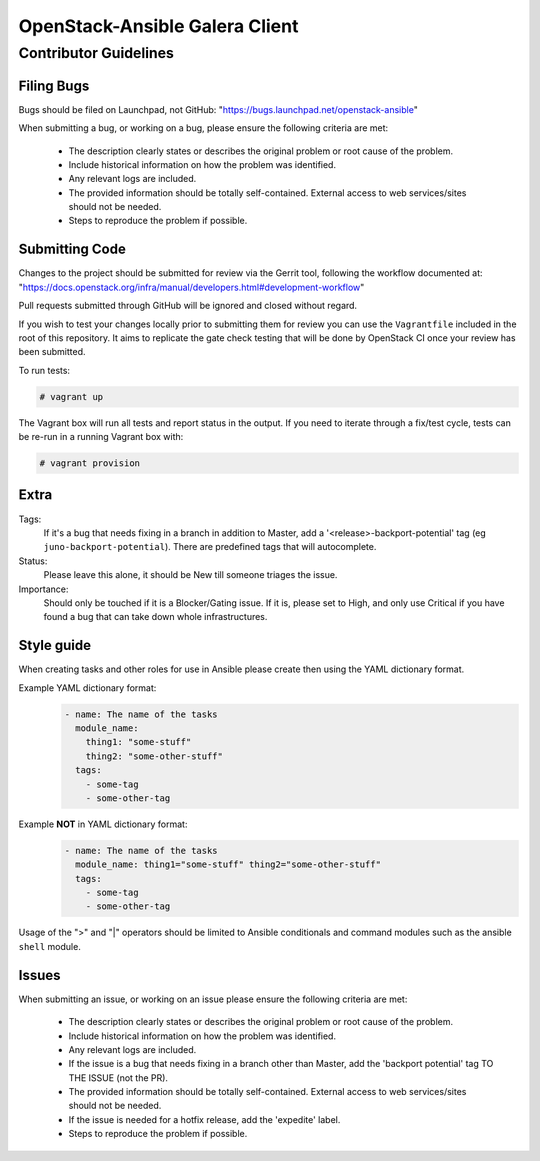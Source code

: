 OpenStack-Ansible Galera Client
###############################

Contributor Guidelines
^^^^^^^^^^^^^^^^^^^^^^

Filing Bugs
-----------

Bugs should be filed on Launchpad, not GitHub: "https://bugs.launchpad.net/openstack-ansible"


When submitting a bug, or working on a bug, please ensure the following
criteria are met:
    * The description clearly states or describes the original problem or root
      cause of the problem.
    * Include historical information on how the problem was identified.
    * Any relevant logs are included.
    * The provided information should be totally self-contained. External
      access to web services/sites should not be needed.
    * Steps to reproduce the problem if possible.


Submitting Code
---------------

Changes to the project should be submitted for review via the Gerrit tool,
following the workflow documented at:
"https://docs.openstack.org/infra/manual/developers.html#development-workflow"

Pull requests submitted through GitHub will be ignored and closed without
regard.

If you wish to test your changes locally prior to submitting them for review
you can use the ``Vagrantfile`` included in the root of this repository. It
aims to replicate the gate check testing that will be done by OpenStack CI
once your review has been submitted.

To run tests:

.. code-block:: shell-session

        # vagrant up

The Vagrant box will run all tests and report status in the output. If you
need to iterate through a fix/test cycle, tests can be re-run in a running
Vagrant box with:

.. code-block:: shell-session

        # vagrant provision


Extra
-----

Tags:
    If it's a bug that needs fixing in a branch in addition to Master, add a
    '\<release\>-backport-potential' tag (eg ``juno-backport-potential``).
    There are predefined tags that will autocomplete.

Status:
    Please leave this alone, it should be New till someone triages the issue.

Importance:
    Should only be touched if it is a Blocker/Gating issue. If it is, please
    set to High, and only use Critical if you have found a bug that can take
    down whole infrastructures.


Style guide
-----------

When creating tasks and other roles for use in Ansible please create then
using the YAML dictionary format.

Example YAML dictionary format:
    .. code-block:: yaml

        - name: The name of the tasks
          module_name:
            thing1: "some-stuff"
            thing2: "some-other-stuff"
          tags:
            - some-tag
            - some-other-tag


Example **NOT** in YAML dictionary format:
    .. code-block:: yaml

        - name: The name of the tasks
          module_name: thing1="some-stuff" thing2="some-other-stuff"
          tags:
            - some-tag
            - some-other-tag


Usage of the ">" and "|" operators should be limited to Ansible conditionals
and command modules such as the ansible ``shell`` module.


Issues
------

When submitting an issue, or working on an issue please ensure the following
criteria are met:
    * The description clearly states or describes the original problem or root
      cause of the problem.
    * Include historical information on how the problem was identified.
    * Any relevant logs are included.
    * If the issue is a bug that needs fixing in a branch other than Master,
      add the 'backport potential' tag TO THE ISSUE (not the PR).
    * The provided information should be totally self-contained. External
      access to web services/sites should not be needed.
    * If the issue is needed for a hotfix release, add the 'expedite' label.
    * Steps to reproduce the problem if possible.

